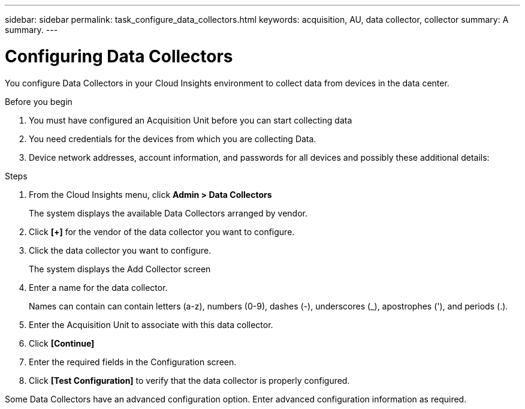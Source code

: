 ---
sidebar: sidebar
permalink: task_configure_data_collectors.html
keywords: acquisition, AU, data collector, collector
summary: A summary.
---

= Configuring Data Collectors

:toc: macro
:hardbreaks: AA
:toclevels: 1
:nofooter:
:icons: font
:linkattrs:
:imagesdir: ./media/

[.lead]
You configure Data Collectors in your Cloud Insights environment to collect data from devices in the data center.

.Before you begin

. You must have configured an Acquisition Unit before you can start collecting data

. You need credentials for the devices from which you are collecting Data.

. Device network addresses, account information, and passwords for all devices and possibly these additional details:

.Steps

. From the Cloud Insights menu, click *Admin > Data Collectors*
+
The system displays the available Data Collectors arranged by vendor.

. Click *[+]* for the vendor of the data collector you want to configure.

. Click the data collector you want to configure.
+
The system displays the Add Collector screen

. Enter a name for the data collector.
+
Names can contain can contain letters (a-z), numbers (0-9), dashes (-), underscores (_), apostrophes ('), and periods (.).

. Enter the Acquisition Unit to associate with this data collector.

. Click *[Continue]*

. Enter the required fields in the Configuration screen.

. Click *[Test Configuration]* to verify that the data collector is properly configured.

Some Data Collectors have an advanced configuration option. Enter advanced configuration information as required.
